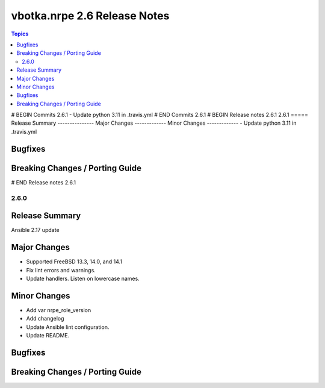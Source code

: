=============================
vbotka.nrpe 2.6 Release Notes
=============================

.. contents:: Topics
# BEGIN Commits 2.6.1
- Update python 3.11 in .travis.yml
# END Commits 2.6.1
# BEGIN Release notes 2.6.1
2.6.1
=====
Release Summary
---------------
Major Changes
-------------
Minor Changes
-------------
- Update python 3.11 in .travis.yml

Bugfixes
--------
Breaking Changes / Porting Guide
--------------------------------
# END Release notes 2.6.1


2.6.0
=====

Release Summary
---------------
Ansible 2.17 update

Major Changes
-------------
* Supported FreeBSD 13.3, 14.0, and 14.1
* Fix lint errors and warnings.
* Update handlers. Listen on lowercase names.

Minor Changes
-------------
* Add var nrpe_role_version
* Add changelog
* Update Ansible lint configuration.
* Update README.

Bugfixes
--------

Breaking Changes / Porting Guide
--------------------------------
